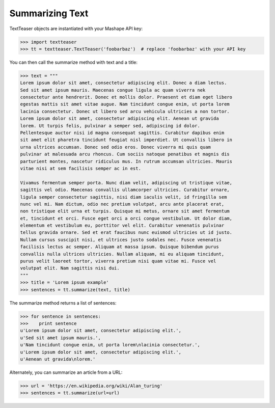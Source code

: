Summarizing Text
================

TextTeaser objects are instantiated with your Mashape API key:

.. code-block:: python

    >>> import textteaser
    >>> tt = textteaser.TextTeaser('foobarbaz')  # replace 'foobarbaz' with your API key

You can then call the summarize method with text and a title:

.. code-block:: python

    >>> text = """
    Lorem ipsum dolor sit amet, consectetur adipiscing elit. Donec a diam lectus.
    Sed sit amet ipsum mauris. Maecenas congue ligula ac quam viverra nek
    consectetur ante hendrerit. Donec et mollis dolor. Praesent et diam eget libero
    egestas mattis sit amet vitae augue. Nam tincidunt congue enim, ut porta lorem
    lacinia consectetur. Donec ut libero sed arcu vehicula ultricies a non tortor.
    Lorem ipsum dolor sit amet, consectetur adipiscing elit. Aenean ut gravida
    lorem. Ut turpis felis, pulvinar a semper sed, adipiscing id dolor.
    Pellentesque auctor nisi id magna consequat sagittis. Curabitur dapibus enim
    sit amet elit pharetra tincidunt feugiat nisl imperdiet. Ut convallis libero in
    urna ultrices accumsan. Donec sed odio eros. Donec viverra mi quis quam
    pulvinar at malesuada arcu rhoncus. Cum sociis natoque penatibus et magnis dis
    parturient montes, nascetur ridiculus mus. In rutrum accumsan ultricies. Mauris
    vitae nisi at sem facilisis semper ac in est.

    Vivamus fermentum semper porta. Nunc diam velit, adipiscing ut tristique vitae,
    sagittis vel odio. Maecenas convallis ullamcorper ultricies. Curabitur ornare,
    ligula semper consectetur sagittis, nisi diam iaculis velit, id fringilla sem
    nunc vel mi. Nam dictum, odio nec pretium volutpat, arcu ante placerat erat,
    non tristique elit urna et turpis. Quisque mi metus, ornare sit amet fermentum
    et, tincidunt et orci. Fusce eget orci a orci congue vestibulum. Ut dolor diam,
    elementum et vestibulum eu, porttitor vel elit. Curabitur venenatis pulvinar
    tellus gravida ornare. Sed et erat faucibus nunc euismod ultricies ut id justo.
    Nullam cursus suscipit nisi, et ultrices justo sodales nec. Fusce venenatis
    facilisis lectus ac semper. Aliquam at massa ipsum. Quisque bibendum purus
    convallis nulla ultrices ultricies. Nullam aliquam, mi eu aliquam tincidunt,
    purus velit laoreet tortor, viverra pretium nisi quam vitae mi. Fusce vel
    volutpat elit. Nam sagittis nisi dui.
    """
    >>> title = 'Lorem ipsum example'
    >>> sentences = tt.summarize(text, title)

The summarize method returns a list of sentences:

.. code-block:: python

    >>> for sentence in sentences:
    >>>    print sentence
    u'Lorem ipsum dolor sit amet, consectetur adipiscing elit.',
    u'Sed sit amet ipsum mauris.',
    u'Nam tincidunt congue enim, ut porta lorem\nlacinia consectetur.',
    u'Lorem ipsum dolor sit amet, consectetur adipiscing elit.',
    u'Aenean ut gravida\nlorem.'

Alternately, you can summarize an article from a URL:

.. code-block:: python

    >>> url = 'https://en.wikipedia.org/wiki/Alan_turing'
    >>> sentences = tt.summarize(url=url)

